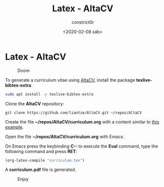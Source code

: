 #+title: Latex - AltaCV
#+author: constrict0r
#+date: <2020-02-08 sáb>

* Latex - AltaCV

#+CAPTION: Doom
#+NAME:   fig:cooking-with-doom
[[./img/cooking-with-doom.png]]

To generate a curriculum vitae using [[https://github.com/liantze/AltaCV][AltaCV]], install the package
*texlive-bibtex-extra*:

  #+BEGIN_SRC bash
  sudo apt install -y texlive-bibtex-extra
  #+END_SRC

Clone the *AltaCV* repository:

  #+BEGIN_SRC 
  git clone https://github.com/liantze/AltaCV.git ~/repos/AltaCV
  #+END_SRC

Create the file *~/repos/AltaCV/curriculum.org* with a content similar
to [[https://github.com/liantze/AltaCV/blob/master/mmayer.tex][this example]].

Open the file *~/repos/AltaCV/curriculum.org* with Emacs.

On Emacs press the keybinding **C-:** to execute the **Eval** command, type
the following command and press *RET*:

  #+BEGIN_SRC lisp
  (org-latex-compile "curriculum.tex")
  #+END_SRC

A *curriculum.pdf* file is generated.

#+CAPTION: Enjoy
#+NAME:   fig:Ice Cream
[[./img/ice-cream.png]]
